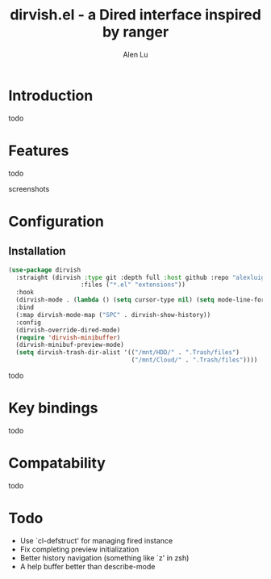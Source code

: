 #+TITLE: dirvish.el - a Dired interface inspired by ranger
#+AUTHOR: Alen Lu
#+EMAIL: alexluigit@gmail.com

* Introduction

todo

* Features

todo

screenshots

* Configuration
** Installation

#+begin_src emacs-lisp
  (use-package dirvish
    :straight (dirvish :type git :depth full :host github :repo "alexluigit/dirvish.el"
                      :files ("*.el" "extensions"))
    :hook
    (dirvish-mode . (lambda () (setq cursor-type nil) (setq mode-line-format nil)))
    :bind
    (:map dirvish-mode-map ("SPC" . dirvish-show-history))
    :config
    (dirvish-override-dired-mode)
    (require 'dirvish-minibuffer)
    (dirvish-minibuf-preview-mode)
    (setq dirvish-trash-dir-alist '(("/mnt/HDD/" . ".Trash/files")
                                    ("/mnt/Cloud/" . ".Trash/files"))))
#+end_src

todo

* Key bindings

todo
 
* Compatability

todo

* Todo

- Use `cl-defstruct' for managing fired instance
- Fix completing preview initialization
- Better history navigation (something like `z' in zsh)
- A help buffer better than describe-mode
